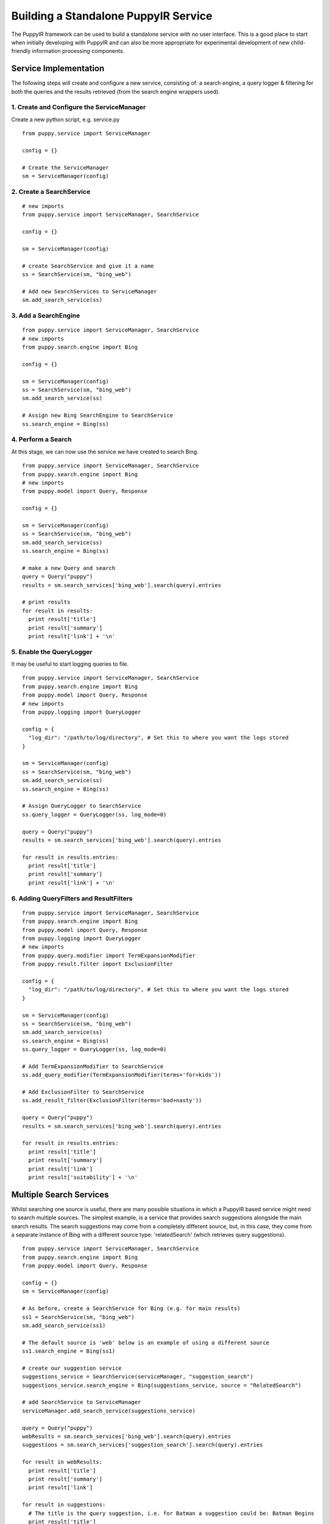 .. _building-a-standalone-puppyir-service:

Building a Standalone PuppyIR Service
===========================================

The PuppyIR framework can be used to build a standalone service with no user interface. This is a good place to start when initially developing with PuppyIR and can also be more appropriate for experimental development of new child-friendly information processing components.

Service Implementation
----------------------

The following steps will create and configure a new service, consisting of: a search engine, a query logger & filtering for both the queries and the results retrieved (from the search engine wrappers used).

1. Create and Configure the ServiceManager
******************************************

Create a new python script, e.g. service.py

::

  from puppy.service import ServiceManager
  
  config = {}
  
  # Create the ServiceManager
  sm = ServiceManager(config)

2. Create a SearchService
*************************

::
  
  # new imports
  from puppy.service import ServiceManager, SearchService
  
  config = {}
  
  sm = ServiceManager(config)
  
  # create SearchService and give it a name
  ss = SearchService(sm, "bing_web")
  
  # Add new SearchServices to ServiceManager
  sm.add_search_service(ss)

3. Add a SearchEngine
*********************

::

  from puppy.service import ServiceManager, SearchService
  # new imports
  from puppy.search.engine import Bing
  
  config = {}
  
  sm = ServiceManager(config)
  ss = SearchService(sm, "bing_web")
  sm.add_search_service(ss)
  
  # Assign new Bing SearchEngine to SearchService
  ss.search_engine = Bing(ss)
  

4. Perform a Search
*******************

At this stage, we can now use the service we have created to search Bing.

::

  from puppy.service import ServiceManager, SearchService
  from puppy.search.engine import Bing
  # new imports
  from puppy.model import Query, Response
  
  config = {}
  
  sm = ServiceManager(config)
  ss = SearchService(sm, "bing_web")
  sm.add_search_service(ss)
  ss.search_engine = Bing(ss)
  
  # make a new Query and search
  query = Query("puppy")
  results = sm.search_services['bing_web'].search(query).entries
  
  # print results
  for result in results:
    print result['title']
    print result['summary']
    print result['link'] + '\n'

5. Enable the QueryLogger
*************************

It may be useful to start logging queries to file.

::

  from puppy.service import ServiceManager, SearchService
  from puppy.search.engine import Bing
  from puppy.model import Query, Response
  # new imports
  from puppy.logging import QueryLogger
  
  config = {
    "log_dir": "/path/to/log/directory", # Set this to where you want the logs stored
  }
  
  sm = ServiceManager(config)
  ss = SearchService(sm, "bing_web")
  sm.add_search_service(ss)
  ss.search_engine = Bing(ss)
  
  # Assign QueryLogger to SearchService
  ss.query_logger = QueryLogger(ss, log_mode=0)
  
  query = Query("puppy")
  results = sm.search_services['bing_web'].search(query).entries
  
  for result in results.entries:
    print result['title']
    print result['summary']
    print result['link'] + '\n'

6. Adding QueryFilters and ResultFilters
****************************************

::

  from puppy.service import ServiceManager, SearchService
  from puppy.search.engine import Bing
  from puppy.model import Query, Response
  from puppy.logging import QueryLogger
  # new imports
  from puppy.query.modifier import TermExpansionModifier
  from puppy.result.filter import ExclusionFilter
  
  config = {
    "log_dir": "/path/to/log/directory", # Set this to where you want the logs stored
  }
  
  sm = ServiceManager(config)
  ss = SearchService(sm, "bing_web")
  sm.add_search_service(ss)
  ss.search_engine = Bing(ss)
  ss.query_logger = QueryLogger(ss, log_mode=0)
  
  # Add TermExpansionModifier to SearchService
  ss.add_query_modifier(TermExpansionModifier(terms='for+kids'))

  # Add ExclusionFilter to SearchService
  ss.add_result_filter(ExclusionFilter(terms='bad+nasty'))
  
  query = Query("puppy")
  results = sm.search_services['bing_web'].search(query).entries
  
  for result in results.entries:
    print result['title']
    print result['summary']
    print result['link']
    print result['suitability'] + '\n'

Multiple Search Services
------------------------

Whilst searching one source is useful, there are many possible situations in which a PuppyIR based service might need to search multiple sources.  The simplest example, is a service that provides search suggestions alongside the main search results. The search suggestions may come from a completely different source, but, in this case, they come from a separate instance of Bing with a different source type: 'relatedSearch' (which retrieves query suggestions).

::

  from puppy.service import ServiceManager, SearchService
  from puppy.search.engine import Bing
  from puppy.model import Query, Response
  
  config = {} 
  sm = ServiceManager(config)
  
  # As before, create a SearchService for Bing (e.g. for main results)
  ss1 = SearchService(sm, "bing_web")
  sm.add_search_service(ss1)

  # The default source is 'web' below is an example of using a different source
  ss1.search_engine = Bing(ss1)

  # create our suggestion service
  suggestions_service = SearchService(serviceManager, "suggestion_search")
  suggestions_service.search_engine = Bing(suggestions_service, source = "RelatedSearch")

  # add SearchService to ServiceManager
  serviceManager.add_search_service(suggestions_service)
  
  query = Query("puppy")
  webResults = sm.search_services['bing_web'].search(query).entries
  suggestions = sm.search_services['suggestion_search'].search(query).entries
  
  for result in webResults:
    print result['title']
    print result['summary']
    print result['link']

  for result in suggestions:
    # The title is the query suggestion, i.e. for Batman a suggestion could be: Batman Begins
    print result['title']
